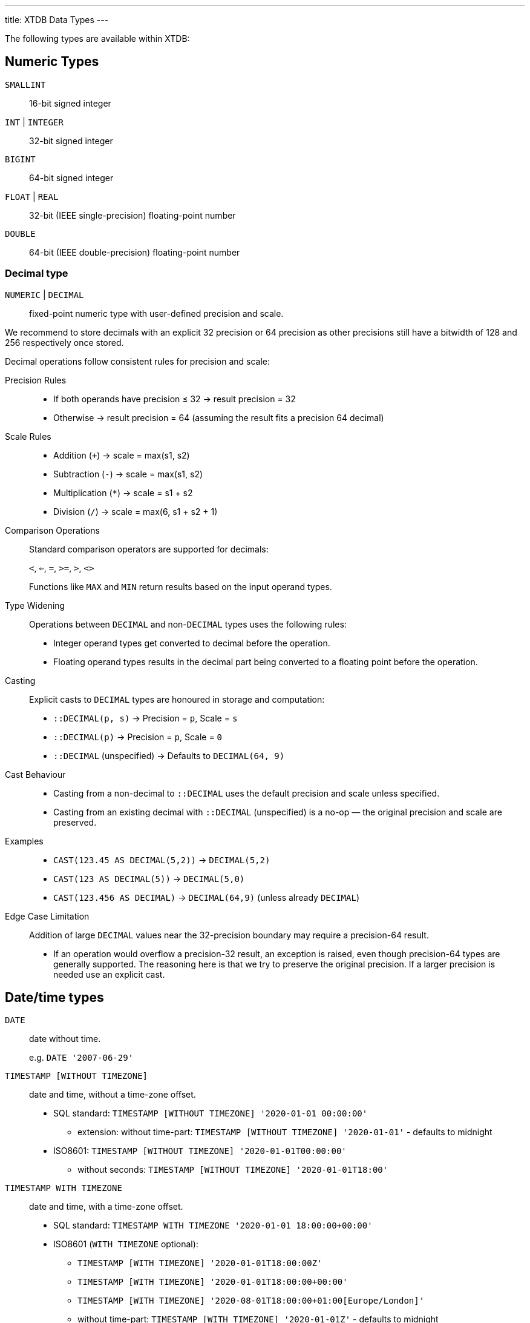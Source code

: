 ---
title: XTDB Data Types
---

The following types are available within XTDB:

== Numeric Types

`SMALLINT`:: 16-bit signed integer
`INT` | `INTEGER`:: 32-bit signed integer
`BIGINT`:: 64-bit signed integer
`FLOAT` | `REAL`:: 32-bit (IEEE single-precision) floating-point number
`DOUBLE`:: 64-bit (IEEE double-precision) floating-point number

=== Decimal type

`NUMERIC` | `DECIMAL`:: fixed-point numeric type with user-defined precision and scale.

We recommend to store decimals with an explicit 32 precision or 64 precision as other precisions still
have a bitwidth of 128 and 256 respectively once stored.

Decimal operations follow consistent rules for precision and scale:

Precision Rules::
* If both operands have precision ≤ 32 → result precision = 32
* Otherwise → result precision = 64 (assuming the result fits a precision 64 decimal)

Scale Rules::
* Addition (`+`) → scale = max(s1, s2)
* Subtraction (`-`) → scale = max(s1, s2)
* Multiplication (`*`) → scale = s1 + s2
* Division (`/`) → scale = max(6, s1 + s2 + 1)

Comparison Operations::
Standard comparison operators are supported for decimals:
+
`<`, `<=`, `=`, `>=`, `>`, `<>`
+

Functions like `MAX` and `MIN` return results based on the input operand types.

Type Widening::
Operations between `DECIMAL` and non-`DECIMAL` types uses the following rules:
* Integer operand types get converted to decimal before the operation.
* Floating operand types results in the decimal part being converted to a floating point before the operation.

Casting::
Explicit casts to `DECIMAL` types are honoured in storage and computation:
+
* `::DECIMAL(p, s)` → Precision = `p`, Scale = `s`
* `::DECIMAL(p)` → Precision = `p`, Scale = `0`
* `::DECIMAL` (unspecified) → Defaults to `DECIMAL(64, 9)`

Cast Behaviour::
* Casting from a non-decimal to `::DECIMAL` uses the default precision and scale unless specified.
* Casting from an existing decimal with `::DECIMAL` (unspecified) is a no-op — the original precision and scale are preserved.

Examples::
* `CAST(123.45 AS DECIMAL(5,2))` → `DECIMAL(5,2)`
* `CAST(123 AS DECIMAL(5))` → `DECIMAL(5,0)`
* `CAST(123.456 AS DECIMAL)` → `DECIMAL(64,9)` (unless already `DECIMAL`)

Edge Case Limitation::
Addition of large `DECIMAL` values near the 32-precision boundary may require a precision-64 result.
+
* If an operation would overflow a precision-32 result, an exception is raised, even though precision-64 types are generally supported. The reasoning here is that we try to preserve the original precision. If a larger precision is needed use an explicit cast.

== Date/time types

`DATE`:: date without time.
+
e.g. `DATE '2007-06-29'`
`TIMESTAMP [WITHOUT TIMEZONE]`:: date and time, without a time-zone offset.
+
* SQL standard: `TIMESTAMP [WITHOUT TIMEZONE] '2020-01-01 00:00:00'`
** extension: without time-part: `TIMESTAMP [WITHOUT TIMEZONE] '2020-01-01'` - defaults to midnight
* ISO8601: `TIMESTAMP [WITHOUT TIMEZONE] '2020-01-01T00:00:00'`
** without seconds: `TIMESTAMP [WITHOUT TIMEZONE] '2020-01-01T18:00'`

`TIMESTAMP WITH TIMEZONE`:: date and time, with a time-zone offset.
+
* SQL standard: `TIMESTAMP WITH TIMEZONE '2020-01-01 18:00:00+00:00'`
* ISO8601 (`WITH TIMEZONE` optional):
** `TIMESTAMP [WITH TIMEZONE] '2020-01-01T18:00:00Z'`
** `TIMESTAMP [WITH TIMEZONE] '2020-01-01T18:00:00+00:00'`
** `TIMESTAMP [WITH TIMEZONE] '2020-08-01T18:00:00+01:00[Europe/London]'`
** without time-part: `TIMESTAMP [WITH TIMEZONE] '2020-01-01Z'` - defaults to midnight
** without seconds: `TIMESTAMP [WITH TIMEZONE] '2020-01-01T18:00Z'`

`TIME [WITHOUT TIMEZONE]`::
time-of-day, without a time-zone offset.
+
e.g. `TIME '22:15:04.1237'`

`DURATION`:: (SQL extension) a fixed amount of time.
+
Days are assumed to be 24 hours, months and years are not supported.
+
* ISO8601: `DURATION 'PT1H3M5.533S'`

`INTERVAL`:: a value representing the difference between two timestamps
+
Intervals can either be expressed as years/months or days/hours/minutes/seconds (although these cannot overlap).
Years are assumed to be 12 months, no other assumptions are either made or allowed.
+
* SQL standard: `INTERVAL '1 3' YEAR TO MONTH`, `INTERVAL '163 12:00:00' DAY TO SECOND`
* ISO8601: `INTERVAL 'P1Y3M'`, `INTERVAL 'P163DT12H'`

`PERIOD`:: a pair of timestamps representing a temporal range, with inclusive start and exclusive end ('closed-open').
+
* `PERIOD(DATE '1998-01-05', DATE '1998-01-12')`
* `PERIOD(TIMESTAMP '1998-01-05T12:00:00Z', TIMESTAMP '1998-01-12T15:00:00Z')`


=== Conversions between temporal types

There are a number of considerations when casting between temporal types:

* Casting from `DATE` to `TIMESTAMP` assumes the start of the day.
* Casting to `TIMESTAMP WITH TIME ZONE` will use the system default time zone.
* When explicitly casting to most temporal types, can specify an optional fractional precision to truncate the value to:
** In SQL, the syntax for this would be `CAST(value AS TYPE(<precision>))`.
* Casting to/from `VARCHAR` involves formatting or parsing as ISO8601 strings.
* Intervals have specific casting behaviors, which are detailed in the next section.

=== Casting between Intervals

Explicitly casting between intervals is supported, but only between **intervals of the same type**.
When casting between intervals, it is required to specify an interval qualifier, otherwise the cast operation will not do anything.

Casting to an interval qualifier will:

* **Normalize** the interval to the new qualifier
+
i.e. if an Interval of `25 hours` is cast to `DAY TO HOUR`, it will be normalized to `1 day 1 hour`.
* **Truncate** the interval to the new qualifier
+
i.e. if an Interval of `25 hours` is cast to `DAY`, it will be truncated to `1 day`.

=== Casting to/from Intervals

When casting to/from intervals from other types, the following rules apply:

* Casting from `VARCHAR` to an interval:
** **Without** specifying an interval qualifier: will parse the string as an ISO8601 interval, and will return a day-time interval.
** **With** an interval qualifier: will parse the string and output the type of interval based on the qualifier.
* Casting from an `INTERVAL` to `VARCHAR` will format the interval as an ISO8601 string.
* Casting from an `INTERVAL` to `DURATION`:
** Will only work if the interval is a day-time interval.
** Will return the entire interval as its ISO 8601 duration - any days will be converted to 24 hours.
* Casting from a `DURATION` to `INTERVAL`:
** Always returns a day-time interval.
** **Without** specifying an interval qualifier: always returns with zero days and put the whole duration into the time part of the interval.
** **With** an interval qualifier: will normalize and truncate the duration according to the interval qualifier (will normalize hours to days, with 1 day = 24 hours, if qualifier contains `DAY`).

== Other scalar types

`BOOLEAN`:: 3-valued boolean: TRUE, FALSE or NULL
`VARBINARY`:: a variable-length byte array
+
e.g. `X('41af8e01')`

`VARCHAR` | `TEXT`:: a variable-length character array
+
e.g.:
+
* `'hello world!'`
* `+E'hello\n world!'+` - string containing C-style escape characters:
** `\ooo`: octal
** `\xXX`, `\uXXXX`, `\UXXXXXXXX`: 2, 4 or 8 hex digits
** `\r`, `\n`, `\t`, `\\`, `\'`
* `\$$dollar quoted string$$`: no need to escape single/double quotes etc in here.
** dollars can also contain a tag, for nesting purposes: `$mytag$...$mytag$`

`URI`::
+
e.g. `URI 'https://xtdb.com'`
`UUID`::
+
e.g. `UUID '97a392d5-5e3f-406f-9651-a828ee79b156'`

== Collection Types

XTDB supports arbitrarily nested data in a first-class way, without needing to store it as JSON:

`ARRAY`:: an ordered list of values
+
e.g.
+
* `ARRAY[1, 2, 3]`
* `[1, 2, 3]`

`OBJECT` | `RECORD`:: a mapping of keys to values:
+
e.g.
+
* `OBJECT(name: 'Lucy', age: 38)`
* `RECORD(name: 'Lucy', age: 38)`
* `{name: 'Lucy', age: 38}`
